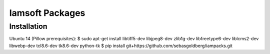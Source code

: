 Iamsoft Packages
================

Installation
------------

Ubuntu 14 (Pillow prerequisites):
$ sudo apt-get install libtiff5-dev libjpeg8-dev zlib1g-dev libfreetype6-dev liblcms2-dev libwebp-dev tcl8.6-dev tk8.6-dev python-tk
$ pip install git+https://github.com/sebasgoldberg/iampacks.git
